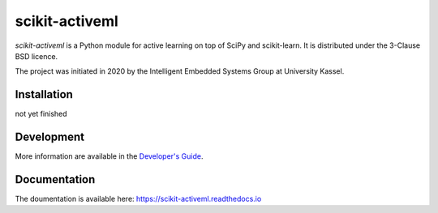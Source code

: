 ===============
scikit-activeml
===============

*scikit-activeml* is a Python module for active learning on top of SciPy and scikit-learn. It is distributed under the 3-Clause BSD licence.

The project was initiated in 2020 by the Intelligent Embedded Systems Group at University Kassel.

Installation
============

not yet finished


Development
===========

More information are available in the `Developer's Guide
<https://scikit-activeml.readthedocs.io/en/latest/developers_guide.html>`_.

Documentation
=============

The doumentation is available here:
https://scikit-activeml.readthedocs.io
